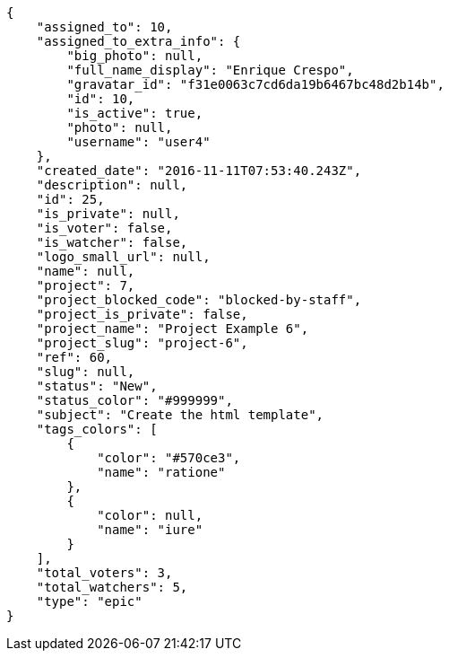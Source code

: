 [source,json]
----
{
    "assigned_to": 10,
    "assigned_to_extra_info": {
        "big_photo": null,
        "full_name_display": "Enrique Crespo",
        "gravatar_id": "f31e0063c7cd6da19b6467bc48d2b14b",
        "id": 10,
        "is_active": true,
        "photo": null,
        "username": "user4"
    },
    "created_date": "2016-11-11T07:53:40.243Z",
    "description": null,
    "id": 25,
    "is_private": null,
    "is_voter": false,
    "is_watcher": false,
    "logo_small_url": null,
    "name": null,
    "project": 7,
    "project_blocked_code": "blocked-by-staff",
    "project_is_private": false,
    "project_name": "Project Example 6",
    "project_slug": "project-6",
    "ref": 60,
    "slug": null,
    "status": "New",
    "status_color": "#999999",
    "subject": "Create the html template",
    "tags_colors": [
        {
            "color": "#570ce3",
            "name": "ratione"
        },
        {
            "color": null,
            "name": "iure"
        }
    ],
    "total_voters": 3,
    "total_watchers": 5,
    "type": "epic"
}
----
